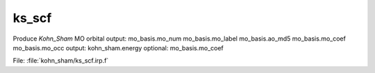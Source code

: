 .. _.ks_scf.: 
 
.. program:: ks_scf 
 
====== 
ks_scf 
====== 
 
 
Produce `Kohn_Sham` MO orbital output: mo_basis.mo_num mo_basis.mo_label mo_basis.ao_md5 mo_basis.mo_coef mo_basis.mo_occ output: kohn_sham.energy optional: mo_basis.mo_coef 
 
File: :file:`kohn_sham/ks_scf.irp.f`